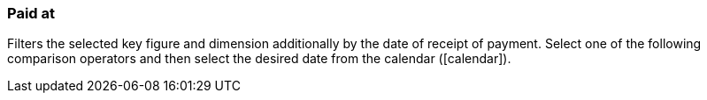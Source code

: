 === Paid at

Filters the selected key figure and dimension additionally by the date of receipt of payment. Select one of the following comparison operators and then select the desired date from the calendar (icon:calendar[]).
